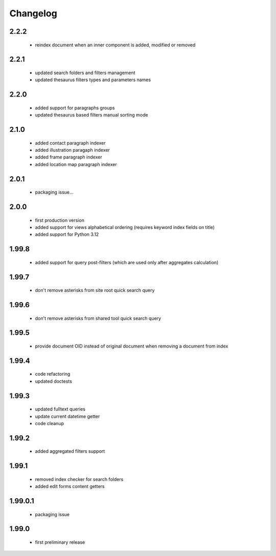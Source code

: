 Changelog
=========

2.2.2
-----
 - reindex document when an inner component is added, modified or removed

2.2.1
-----
 - updated search folders and filters management
 - updated thesaurus filters types and parameters names

2.2.0
-----
 - added support for paragraphs groups
 - updated thesaurus based filters manual sorting mode

2.1.0
-----
 - added contact paragraph indexer
 - added illustration paragaph indexer
 - added frame paragraph indexer
 - added location map paragraph indexer

2.0.1
-----
 - packaging issue...

2.0.0
-----
 - first production version
 - added support for views alphabetical ordering (requires keyword index fields on title)
 - added support for Python 3.12

1.99.8
------
 - added support for query post-filters (which are used only after aggregates calculation)

1.99.7
------
 - don't remove asterisks from site root quick search query

1.99.6
------
 - don't remove asterisks from shared tool quick search query

1.99.5
------
 - provide document OID instead of original document when removing a document from index

1.99.4
------
 - code refactoring
 - updated doctests

1.99.3
------
 - updated fulltext queries
 - update current datetime getter
 - code cleanup

1.99.2
------
 - added aggregated filters support

1.99.1
------
 - removed index checker for search folders
 - added edit forms content getters

1.99.0.1
--------
 - packaging issue

1.99.0
------
 - first preliminary release
